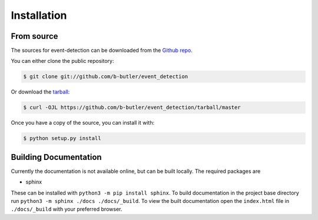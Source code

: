 .. highlight:: shell

============
Installation
============


From source
------------

The sources for event-detection can be downloaded from the `Github repo`_.

You can either clone the public repository:

.. code-block:: console

    $ git clone git://github.com/b-butler/event_detection

Or download the `tarball`_:

.. code-block:: console

    $ curl -OJL https://github.com/b-butler/event_detection/tarball/master

Once you have a copy of the source, you can install it with:

.. code-block:: console

    $ python setup.py install


.. _Github repo: https://github.com/b-butler/event_detection
.. _tarball: https://github.com/b-butler/event_detection/tarball/master


Building Documentation
----------------------

Currently the documentation is not available online, but can be built locally. The required packages
are

+ sphinx

These can be installed with ``python3 -m pip install sphinx``. To build documentation in the project
base directory run ``python3 -m sphinx ./docs ./docs/_build``. To view the built documentation open
the ``index.html`` file in ``./docs/_build`` with your preferred browser.
